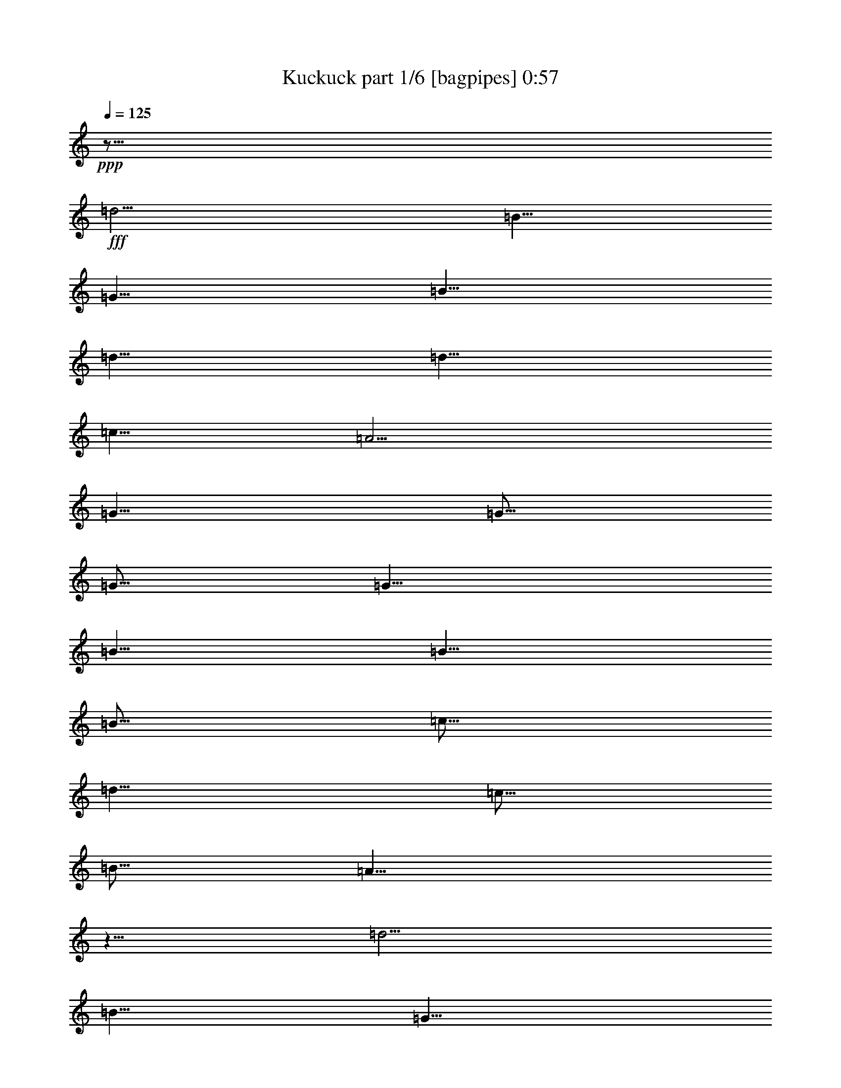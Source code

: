 % Produced with Bruzo's Transcoding Environment
% Transcribed by  Bruzo

X:1
T:  Kuckuck part 1/6 [bagpipes] 0:57
Z: Transcribed with BruTE 64
L: 1/4
Q: 125
K: C
Z: Transcribed with BruTE 64
L: 1/4
Q: 125
K: C
+ppp+
z125/16
+fff+
[=d5/4]
[=B5/8]
[=G5/8]
[=B5/8]
[=d5/8]
[=d5/8]
[=c5/8]
[=A5/4]
[=G5/8]
[=G5/16]
[=G5/16]
[=G5/8]
[=B5/8]
[=B5/8]
[=B5/16]
[=c5/16]
[=d5/8]
[=c5/16]
[=B5/16]
[=A5/8]
z5/8
[=d5/4]
[=B5/8]
[=G5/8]
[=B5/8]
[=d5/8]
[=d5/8]
[=c5/8]
[=A5/4]
[=G5/8]
z25/8
[=d5/4]
[=B5/8]
[=G5/8]
[=B5/8]
[=d5/8]
[=d5/8]
[=c5/8]
[=A5/4]
[=G5/8]
[=G5/16]
[=G5/16]
[=G5/8]
[=B5/8]
[=B5/8]
[=B5/16]
[=c5/16]
[=d5/8]
[=c5/16]
[=B5/16]
[=A5/8]
z5/8
[=d5/4]
[=B5/8]
[=G5/8]
[=B5/8]
[=d5/8]
[=d5/8]
[=c5/8]
[=A5/4]
[=G5/8]
z25/8
[=d5/4]
[=B5/8]
[=G5/8]
[=B5/8]
[=d5/8]
[=d5/8]
[=c5/8]
[=A5/4]
[=G5/8]
[=G5/16]
[=G5/16]
[=G5/8]
[=B5/8]
[=B5/8]
[=B5/16]
[=c5/16]
[=d5/8]
[=c5/16]
[=B5/16]
[=A5/8]
z5/8
[=d5/4]
[=B5/8]
[=G5/8]
[=B5/8]
[=d5/8]
[=d5/8]
[=c5/8]
[=A5/4]
[=G5/8]
z25/8
[=d5/4]
[=B5/8]
[=G5/8]
[=B5/8]
[=d5/8]
[=d5/8]
[=c5/8]
[=A5/4]
[=G5/8]
[=G5/16]
[=G5/16]
[=G5/8]
[=B5/8]
[=B5/8]
[=B5/16]
[=c5/16]
[=d5/8]
[=c5/16]
[=B5/16]
[=A5/8]
z5/8
[=d5/4]
[=B5/8]
[=G5/8]
[=B5/8]
[=d5/8]
[=d5/8]
[=c5/8]
[=A5/4]
[=G5/8]
z25/8
[=d5/4]
[=B5/8]
[=G5/8]
[=B5/8]
[=d5/8]
[=d5/8]
[=c5/8]
[=A5/4]
[=G5/8]
[=G5/16]
[=G5/16]
[=G5/8]
[=B5/8]
[=B5/8]
[=B5/16]
[=c5/16]
[=d5/8]
[=c5/16]
[=B5/16]
[=A5/8]
z5/8
[=d5/4]
[=B5/8]
[=G5/8]
[=B5/8]
[=d5/8]
[=d5/8]
[=c5/8]
[=A5/4]
[=G5/2]
z15/2

X:2
T:  Kuckuck part 2/6 [clarinet] 0:57
Z: Transcribed with BruTE 64
L: 1/4
Q: 125
K: C
Z: Transcribed with BruTE 64
L: 1/4
Q: 125
K: C
+ppp+
z8
z97/16
+fff+
[=G5/8]
[=G5/16]
[=G5/16]
[=G5/8]
[=B5/8]
[=B5/8]
[=B5/16]
[=c5/16]
[=d5/8]
[=c5/16]
[=B5/16]
[=A5/8]
z5/8
[=d5/4]
[=B5/8]
[=G5/8]
[=B5/8]
[=d5/8]
[=d5/8]
[=c5/8]
[=A5/4]
[=G5/8]
z15/4
[=D5/16]
z5/16
+f+
[=B5/4]
[=A5/16]
z5/16
[=G5/16]
z5/16
[=D5/4]
[=D5/16]
z5/16
[=B,5/16]
z5/16
+fff+
[=G5/8]
[=D5/16=G5/16]
[=G5/16]
[=G5/8]
[=A5/16=B5/16-]
+ppp+
[=B5/16]
+fff+
[=B5/8]
[=A5/16-=B5/16]
[=A5/16-=c5/16]
[=A5/8=d5/8]
[=A5/16=c5/16]
[=G5/16=B5/16]
[=E5/16=A5/16-]
+ppp+
[=A5/16]
+f+
[=D5/16]
z5/16
+fff+
[^F5/4=d5/4]
[=B5/8-]
[=G5/8=B5/8]
[=A5/16=B5/16-]
+ppp+
[=B5/16]
+fff+
[=G5/16=d5/16-]
+ppp+
[=d5/16]
+fff+
[=D5/8-=d5/8]
[=D5/8=c5/8]
[=D5/16=A5/16-]
+ppp+
[=A5/16-]
+f+
[=A,5/16=A5/16-]
+ppp+
[=A5/16]
+fff+
[=G,5/8-=G5/8]
+ppp+
[=G,15/8]
z15/8
+f+
[=D5/16]
z5/16
[=B5/4]
[=A5/16]
z5/16
[=G5/16]
z5/16
[=D5/4]
[=D5/16]
z5/16
[=B,5/16]
z5/16
+fff+
[=G5/8]
[=D5/16=G5/16]
[=G5/16]
[=G5/8]
[=A5/16=B5/16-]
+ppp+
[=B5/16]
+fff+
[=B5/8]
[=A5/16-=B5/16]
[=A5/16-=c5/16]
[=A5/8=d5/8]
[=A5/16=c5/16]
[=G5/16=B5/16]
[=E5/16=A5/16-]
+ppp+
[=A5/16]
+f+
[=D5/16]
z5/16
+fff+
[^F5/4=d5/4]
[=B5/8-]
[=G5/8=B5/8]
[=A5/16=B5/16-]
+ppp+
[=B5/16]
+fff+
[=G5/16=d5/16-]
+ppp+
[=d5/16]
+fff+
[=D5/8-=d5/8]
[=D5/8=c5/8]
[=D5/16=A5/16-]
+ppp+
[=A5/16-]
+f+
[=A,5/16=A5/16-]
+ppp+
[=A5/16]
+fff+
[=G,5/8-=G5/8]
+ppp+
[=G,15/8]
z15/2
+fff+
[=G5/8]
[=G5/16]
[=G5/16]
[=G5/8]
[=B5/8]
[=B5/8]
[=B5/16]
[=c5/16]
[=d5/8]
[=c5/16]
[=B5/16]
[=A5/8]
z5/8
[=d5/4]
[=B5/8]
[=G5/8]
[=B5/8]
[=d5/8]
[=d5/8]
[=c5/8]
[=A5/4]
[=G5/8]
z15/4
+f+
[=D5/16]
z5/16
[=B5/4]
[=A5/16]
z5/16
[=G5/16]
z5/16
[=D5/4]
[=D5/16]
z5/16
[=B,5/16]
z5/16
[=G5/16]
z5/16
[=D5/16]
z5/16
[=G5/16]
z5/16
[=A5/16]
z5/16
[=B5/8]
[=A5/4]
[=A5/16]
[=G5/16]
[=E5/16]
z5/16
[=D5/16]
z5/16
[^F5/4]
[=B5/4]
[=A5/16]
z5/16
[=G5/16]
z5/16
[=D5/4]
[=D5/16]
z5/16
[=A,5/16]
z5/16
[=G,5/2]
z15/2

X:3
T:  Kuckuck part 3/6 [flute] 0:57
Z: Transcribed with BruTE 64
L: 1/4
Q: 125
K: C
Z: Transcribed with BruTE 64
L: 1/4
Q: 125
K: C
+ppp+
z15/16
+fff+
[=d5/16]
z5/16
[=B5/4]
z5/8
[=d5/16]
z5/16
[=B5/4]
z15/4
[=B5/16]
z5/16
[=G5/16]
z5/16
[=B5/16]
z5/16
[=d5/16]
z5/16
[=D3/16]
z/8
[=E3/16]
z/8
[^F3/16]
z/8
[=G3/16]
z/8
[=A3/16]
z/8
[=B3/16]
z/8
[=c3/16]
z/8
[=d3/16]
z/8
[=G5/16]
z5/16
[=G3/16]
z/8
[=G3/16]
z/8
[=G5/16]
z5/16
[=B5/16]
z5/16
[=B5/16]
z5/16
[=B3/16]
z/8
[=c3/16]
z/8
[=d5/16]
z5/16
[=c3/16]
z/8
[=B3/16]
z/8
[=A5/16]
z5/16
[=A5/16]
z5/16
[=A5/16]
z5/16
[=A5/16]
z5/16
[=B5/16]
z5/16
[=G5/16]
z5/16
[=B5/16]
z5/16
[=d5/16]
z5/16
[=D3/16]
z/8
[=E3/16]
z/8
[^F3/16]
z/8
[=G3/16]
z/8
[=A3/16]
z/8
[=B3/16]
z/8
[=c3/16]
z/8
[=d3/16]
z/8
[=G15/4]
z8
z8
z8
z8
z8
z25/4
[=B5/16]
z5/16
[=G5/16]
z5/16
[=B5/16]
z5/16
[=d5/16]
z5/16
[=D3/16]
z/8
[=E3/16]
z/8
[^F3/16]
z/8
[=G3/16]
z/8
[=A3/16]
z/8
[=B3/16]
z/8
[=c3/16]
z/8
[=d3/16]
z/8
[=D5/16]
z5/16
[=g5/16]
z5/16
[=D5/16]
z5/16
[=d5/16]
z5/16
[=D5/16]
z5/16
[=A5/16]
z5/16
[=D5/16]
z5/16
[=A5/16]
z5/16
[=D5/16]
z5/16
[=A5/16]
z25/16
[=B5/16]
z5/16
[=G5/16]
z5/16
[=B5/16]
z5/16
[=d5/16]
z5/16
[=D3/16]
z/8
[=E3/16]
z/8
[^F3/16]
z/8
[=G3/16]
z/8
[=A3/16]
z/8
[=B3/16]
z/8
[=c3/16]
z/8
[=d3/16]
z/8
[=G5/2]
z5/2
[=B5/16]
z5/16
[=G5/16]
z5/16
[=B5/16]
z5/16
[=d5/16]
z5/16
[=D3/16]
z/8
[=E3/16]
z/8
[^F3/16]
z/8
[=G3/16]
z/8
[=A3/16]
z/8
[=B3/16]
z/8
[=c3/16]
z/8
[=d3/16]
z/8
[=G5/16]
z5/16
[=G3/16]
z/8
[=G3/16]
z/8
[=G5/16]
z5/16
[=B5/16]
z5/16
[=B5/16]
z5/16
[=B3/16]
z/8
[=c3/16]
z/8
[=d5/16]
z5/16
[=c3/16]
z/8
[=B3/16]
z/8
[=A5/16]
z5/16
[=A5/16]
z5/16
[=A5/16]
z5/16
[=A5/16]
z5/16
[=B5/16]
z5/16
[=G5/16]
z5/16
[=B5/16]
z5/16
[=d5/16]
z5/16
[=D3/16]
z/8
[=E3/16]
z/8
[^F3/16]
z/8
[=G3/16]
z/8
[=A3/16]
z/8
[=B3/16]
z/8
[=c3/16]
z/8
[=d3/16]
z/8
[=G5/2]
z15/2

X:4
T:  Kuckuck part 4/6 [pibgorn] 0:57
Z: Transcribed with BruTE 64
L: 1/4
Q: 125
K: C
Z: Transcribed with BruTE 64
L: 1/4
Q: 125
K: C
+ppp+
z35/16
+f+
[=D5/16]
z5/16
+fff+
[=B,5/16]
z25/16
[=D5/16]
z5/16
[=B,5/16]
z5/16
[=D5/16]
z5/16
[=B,5/16]
z8
z8
z69/16
[=D5/16]
z5/16
[=B,5/16]
z5/16
[=D5/16]
z5/16
[=B,5/16]
z8
z8
z69/16
[=D5/16]
z5/16
[=B,5/16]
z5/16
[=D5/16]
z5/16
[=B,5/8]
z8
z8
z8
z8
z8
z5/2
[=D5/16]
z5/16
[=B,5/16]
z5/16
[=D5/16]
z5/16
[=B,5/16]
z8
z8
z69/16
[=D5/16]
z5/16
[=B,5/16]
z5/16
[=D5/16]
z5/16
[=B,5/16]
z115/16

X:5
T:  Kuckuck part 5/6 [horn] 0:57
Z: Transcribed with BruTE 64
L: 1/4
Q: 125
K: C
Z: Transcribed with BruTE 64
L: 1/4
Q: 125
K: C
+ppp+
z55/16
+mf+
[=D5/16]
z5/16
+f+
[=B,15/8]
[=D5/16]
z5/16
[=B,5/16]
z35/16
[=G5/2]
[=D5/4]
[=A5/4]
[=G5/8]
[=D5/8]
[=G5/8]
[=D5/8]
[=G5/8]
[=D5/8]
[=G5/8]
[=D5/8]
[=A5/4]
[=D5/4]
[=D5/2]
[=D5/4]
[=A5/4]
[=G5/2]
z8
z8
z8
z8
z8
z15/2
[=G5/2]
[=D5/4]
[=A5/4]
[=G5/8]
[=D5/8]
[=G5/8]
[=D5/8]
[=G5/8]
[=D5/8]
[=G5/8]
[=D5/8]
[=A5/4]
[=D5/4]
[=D5/2]
[=D5/4]
[=A5/4]
[=G5/2]
z8
z8
z8
z6

X:6
T:  Kuckuck part 6/6 [theorbo] 0:57
Z: Transcribed with BruTE 64
L: 1/4
Q: 125
K: C
Z: Transcribed with BruTE 64
L: 1/4
Q: 125
K: C
+ppp+
z8
z8
z8
z8
z8
z8
z8
z8
z8
z3/16
+fff+
[=D5/8]
+ff+
[=B,5/8]
[=D5/8]
[=B,5/8]
z8
z8
z8
z8
z8
z8
z31/8
